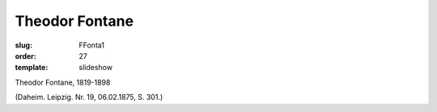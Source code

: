 Theodor Fontane
===============

:slug: FFonta1
:order: 27
:template: slideshow

Theodor Fontane, 1819-1898

.. class:: source

  (Daheim. Leipzig. Nr. 19, 06.02.1875, S. 301.)
